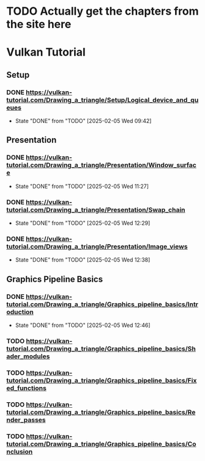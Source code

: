 * TODO Actually get the chapters from the site here
* Vulkan Tutorial
** Setup
*** DONE https://vulkan-tutorial.com/Drawing_a_triangle/Setup/Logical_device_and_queues
- State "DONE"       from "TODO"       [2025-02-05 Wed 09:42]
** Presentation
*** DONE https://vulkan-tutorial.com/Drawing_a_triangle/Presentation/Window_surface
- State "DONE"       from "TODO"       [2025-02-05 Wed 11:27]
*** DONE https://vulkan-tutorial.com/Drawing_a_triangle/Presentation/Swap_chain
- State "DONE"       from "TODO"       [2025-02-05 Wed 12:29]
*** DONE https://vulkan-tutorial.com/Drawing_a_triangle/Presentation/Image_views
- State "DONE"       from "TODO"       [2025-02-05 Wed 12:38]
** Graphics Pipeline Basics
*** DONE https://vulkan-tutorial.com/Drawing_a_triangle/Graphics_pipeline_basics/Introduction
- State "DONE"       from "TODO"       [2025-02-05 Wed 12:46]
*** TODO https://vulkan-tutorial.com/Drawing_a_triangle/Graphics_pipeline_basics/Shader_modules
*** TODO https://vulkan-tutorial.com/Drawing_a_triangle/Graphics_pipeline_basics/Fixed_functions
*** TODO https://vulkan-tutorial.com/Drawing_a_triangle/Graphics_pipeline_basics/Render_passes
*** TODO https://vulkan-tutorial.com/Drawing_a_triangle/Graphics_pipeline_basics/Conclusion
